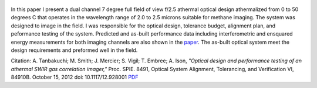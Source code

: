 .. title: Optical design and performance testing of an athermal SWIR gas correlation imager
.. slug: optical-design-and-performance-testing-of-an-athermal-swir-gas-correlation-imager
.. date: 2012-10-15 18:14:51 UTC-07:00
.. tags: publications
.. category: 
.. link: 
.. description: 
.. type: text


.. figure:: /Papers/2012Athermal.jpg

In this paper I present a dual channel 7 degree full field of view f/2.5 athermal
optical design athermalized from 0 to 50 degrees C that operates in the wavelength range of 2.0 to 2.5
microns suitable for methane imaging. The system was designed to image in the field.
I was responsible for the optical design,
tolerance budget, alignment plan, and peformance testing of the system.
Predicted and as-built performance data including interferometric and
ensquared energy measurements for both imaging channels are also shown in the
`paper </Papers/2012Athermal.pdf>`__. The as-built optical system meet the design
requirements and preformed well in the field.

Citation: A. Tanbakuchi; M. Smith; J. Mercier; S. Vigil; T. Embree; A. Ison,
*"Optical design and performance testing of an athermal SWIR gas correlation imager,"*
Proc. SPIE. 8491, Optical System Alignment, Tolerancing, and Verification VI,
84910B. October 15, 2012 doi: 10.1117/12.928001
`PDF </Papers/2012Athermal.pdf>`__
